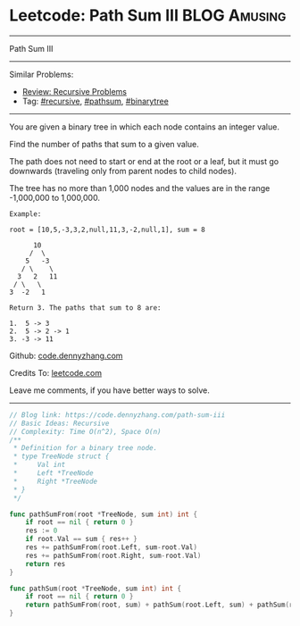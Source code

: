 * Leetcode: Path Sum III                                        :BLOG:Amusing:
#+STARTUP: showeverything
#+OPTIONS: toc:nil \n:t ^:nil creator:nil d:nil
:PROPERTIES:
:type:     pathsum, binarytree, recursive, redo
:END:
---------------------------------------------------------------------
Path Sum III
---------------------------------------------------------------------
#+BEGIN_HTML
<a href="https://github.com/dennyzhang/code.dennyzhang.com/tree/master/problems/path-sum-iii"><img align="right" width="200" height="183" src="https://www.dennyzhang.com/wp-content/uploads/denny/watermark/github.png" /></a>
#+END_HTML
Similar Problems:
- [[https://code.dennyzhang.com/review-recursive][Review: Recursive Problems]]
- Tag: [[https://code.dennyzhang.com/tag/recursive][#recursive]], [[https://code.dennyzhang.com/tag/pathsum][#pathsum]], [[https://code.dennyzhang.com/tag/binarytree][#binarytree]]
---------------------------------------------------------------------
You are given a binary tree in which each node contains an integer value.

Find the number of paths that sum to a given value.

The path does not need to start or end at the root or a leaf, but it must go downwards (traveling only from parent nodes to child nodes).

The tree has no more than 1,000 nodes and the values are in the range -1,000,000 to 1,000,000.
#+BEGIN_EXAMPLE
Example:

root = [10,5,-3,3,2,null,11,3,-2,null,1], sum = 8

      10
     /  \
    5   -3
   / \    \
  3   2   11
 / \   \
3  -2   1

Return 3. The paths that sum to 8 are:

1.  5 -> 3
2.  5 -> 2 -> 1
3. -3 -> 11
#+END_EXAMPLE

Github: [[https://github.com/dennyzhang/code.dennyzhang.com/tree/master/problems/path-sum-iii][code.dennyzhang.com]]

Credits To: [[https://leetcode.com/problems/path-sum-iii/description/][leetcode.com]]

Leave me comments, if you have better ways to solve.
---------------------------------------------------------------------

#+BEGIN_SRC go
// Blog link: https://code.dennyzhang.com/path-sum-iii
// Basic Ideas: Recursive
// Complexity: Time O(n^2), Space O(n)
/**
 * Definition for a binary tree node.
 * type TreeNode struct {
 *     Val int
 *     Left *TreeNode
 *     Right *TreeNode
 * }
 */

func pathSumFrom(root *TreeNode, sum int) int {
    if root == nil { return 0 }
    res := 0
    if root.Val == sum { res++ }
    res += pathSumFrom(root.Left, sum-root.Val)
    res += pathSumFrom(root.Right, sum-root.Val)
    return res
}

func pathSum(root *TreeNode, sum int) int {
    if root == nil { return 0 }
    return pathSumFrom(root, sum) + pathSum(root.Left, sum) + pathSum(root.Right, sum)
}
#+END_SRC

#+BEGIN_HTML
<div style="overflow: hidden;">
<div style="float: left; padding: 5px"> <a href="https://www.linkedin.com/in/dennyzhang001"><img src="https://www.dennyzhang.com/wp-content/uploads/sns/linkedin.png" alt="linkedin" /></a></div>
<div style="float: left; padding: 5px"><a href="https://github.com/dennyzhang"><img src="https://www.dennyzhang.com/wp-content/uploads/sns/github.png" alt="github" /></a></div>
<div style="float: left; padding: 5px"><a href="https://www.dennyzhang.com/slack" target="_blank" rel="nofollow"><img src="https://slack.dennyzhang.com/badge.svg" alt="slack"/></a></div>
</div>
#+END_HTML
